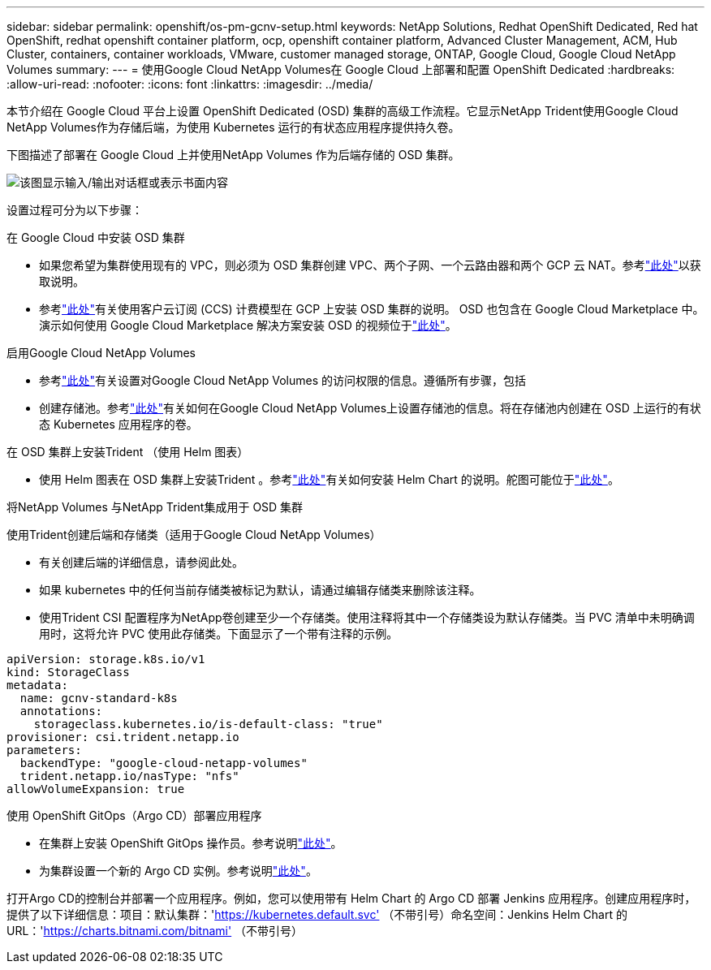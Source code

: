 ---
sidebar: sidebar 
permalink: openshift/os-pm-gcnv-setup.html 
keywords: NetApp Solutions, Redhat OpenShift Dedicated, Red hat OpenShift, redhat openshift container platform, ocp, openshift container platform, Advanced Cluster Management, ACM, Hub Cluster, containers, container workloads, VMware, customer managed storage, ONTAP, Google Cloud, Google Cloud NetApp Volumes 
summary:  
---
= 使用Google Cloud NetApp Volumes在 Google Cloud 上部署和配置 OpenShift Dedicated
:hardbreaks:
:allow-uri-read: 
:nofooter: 
:icons: font
:linkattrs: 
:imagesdir: ../media/


[role="lead"]
本节介绍在 Google Cloud 平台上设置 OpenShift Dedicated (OSD) 集群的高级工作流程。它显示NetApp Trident使用Google Cloud NetApp Volumes作为存储后端，为使用 Kubernetes 运行的有状态应用程序提供持久卷。

下图描述了部署在 Google Cloud 上并使用NetApp Volumes 作为后端存储的 OSD 集群。

image:rhhc-osd-with-gcnv.png["该图显示输入/输出对话框或表示书面内容"]

设置过程可分为以下步骤：

.在 Google Cloud 中安装 OSD 集群
* 如果您希望为集群使用现有的 VPC，则必须为 OSD 集群创建 VPC、两个子网、一个云路由器和两个 GCP 云 NAT。参考link:https://cloud.redhat.com/experts/gcp/osd_preexisting_vpc/["此处"]以获取说明。
* 参考link:https://docs.openshift.com/dedicated/osd_install_access_delete_cluster/creating-a-gcp-cluster.html#osd-create-gcp-cluster-ccs_osd-creating-a-cluster-on-gcp["此处"]有关使用客户云订阅 (CCS) 计费模型在 GCP 上安装 OSD 集群的说明。 OSD 也包含在 Google Cloud Marketplace 中。演示如何使用 Google Cloud Marketplace 解决方案安装 OSD 的视频位于link:https://www.youtube.com/watch?v=p9KBFvMDQJM["此处"]。


.启用Google Cloud NetApp Volumes
* 参考link:https://cloud.google.com/netapp/volumes/docs/get-started/configure-access/workflow["此处"]有关设置对Google Cloud NetApp Volumes 的访问权限的信息。遵循所有步骤，包括
* 创建存储池。参考link:https://cloud.google.com/netapp/volumes/docs/get-started/quickstarts/create-storage-pool#create_a_storage_pool["此处"]有关如何在Google Cloud NetApp Volumes上设置存储池的信息。将在存储池内创建在 OSD 上运行的有状态 Kubernetes 应用程序的卷。


.在 OSD 集群上安装Trident （使用 Helm 图表）
* 使用 Helm 图表在 OSD 集群上安装Trident 。参考link:https://docs.netapp.com/us-en/trident/trident-get-started/kubernetes-deploy-helm.html#critical-information-about-astra-trident-24-06["此处"]有关如何安装 Helm Chart 的说明。舵图可能位于link:https://github.com/NetApp/trident/tree/master/helm/trident-operator["此处"]。


.将NetApp Volumes 与NetApp Trident集成用于 OSD 集群
使用Trident创建后端和存储类（适用于Google Cloud NetApp Volumes）

* 有关创建后端的详细信息，请参阅此处。
* 如果 kubernetes 中的任何当前存储类被标记为默认，请通过编辑存储类来删除该注释。
* 使用Trident CSI 配置程序为NetApp卷创建至少一个存储类。使用注释将其中一个存储类设为默认存储类。当 PVC 清单中未明确调用时，这将允许 PVC 使用此存储类。下面显示了一个带有注释的示例。


[source]
----
apiVersion: storage.k8s.io/v1
kind: StorageClass
metadata:
  name: gcnv-standard-k8s
  annotations:
    storageclass.kubernetes.io/is-default-class: "true"
provisioner: csi.trident.netapp.io
parameters:
  backendType: "google-cloud-netapp-volumes"
  trident.netapp.io/nasType: "nfs"
allowVolumeExpansion: true
----
.使用 OpenShift GitOps（Argo CD）部署应用程序
* 在集群上安装 OpenShift GitOps 操作员。参考说明link:https://docs.openshift.com/gitops/1.13/installing_gitops/installing-openshift-gitops.html["此处"]。
* 为集群设置一个新的 Argo CD 实例。参考说明link:https://docs.openshift.com/gitops/1.13/argocd_instance/setting-up-argocd-instance.html["此处"]。


打开Argo CD的控制台并部署一个应用程序。例如，您可以使用带有 Helm Chart 的 Argo CD 部署 Jenkins 应用程序。创建应用程序时，提供了以下详细信息：项目：默认集群：'https://kubernetes.default.svc'[] （不带引号）命名空间：Jenkins Helm Chart 的 URL：'https://charts.bitnami.com/bitnami'[] （不带引号）
